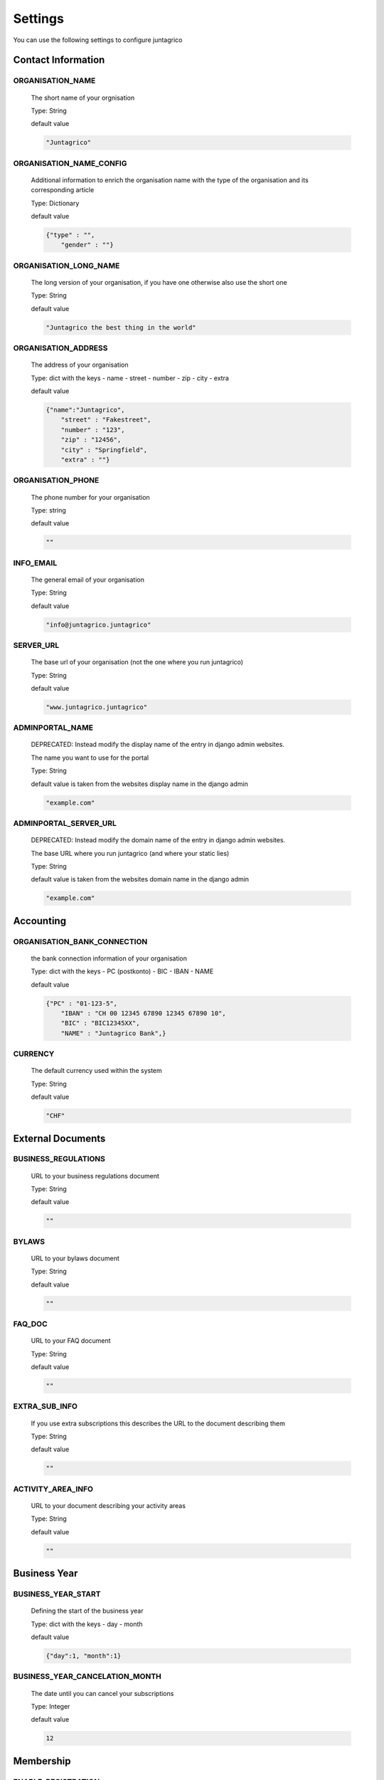 Settings
========

You can use the following settings to configure juntagrico

Contact Information
-------------------

ORGANISATION_NAME
^^^^^^^^^^^^^^^^^
  The short name of your orgnisation

  Type: String

  default value

  .. code-block:: python

    "Juntagrico"

ORGANISATION_NAME_CONFIG
^^^^^^^^^^^^^^^^^^^^^^^^
  Additional information to enrich the organisation name with the type of the organisation and its corresponding article

  Type: Dictionary

  default value

  .. code-block:: python

    {"type" : "",
        "gender" : ""}

ORGANISATION_LONG_NAME
^^^^^^^^^^^^^^^^^^^^^^
  The long version of your organisation, if you have one otherwise also use the short one
  
  Type: String

  default value

  .. code-block:: python

    "Juntagrico the best thing in the world"

ORGANISATION_ADDRESS
^^^^^^^^^^^^^^^^^^^^
  The address of your organisation
  
  Type: dict with the keys
  - name
  - street
  - number
  - zip
  - city
  - extra

  default value

  .. code-block:: python

    {"name":"Juntagrico", 
        "street" : "Fakestreet",
        "number" : "123",
        "zip" : "12456",
        "city" : "Springfield",
        "extra" : ""}

ORGANISATION_PHONE
^^^^^^^^^^^^^^^^^^
  The phone number for your organisation

  Type: string

  default value

  .. code-block:: python

    ""

INFO_EMAIL
^^^^^^^^^^
  The general email of your organisation

  Type: String

  default value

  .. code-block:: python

    "info@juntagrico.juntagrico"

SERVER_URL
^^^^^^^^^^
  The base url of your organisation (not the one where you run juntagrico)

  Type: String

  default value

  .. code-block:: python

    "www.juntagrico.juntagrico"

ADMINPORTAL_NAME
^^^^^^^^^^^^^^^^
  DEPRECATED: Instead modify the display name of the entry in django admin websites.

  The name you want to use for the portal

  Type: String

  default value is taken from the websites display name in the django admin

  .. code-block:: python

    "example.com"

ADMINPORTAL_SERVER_URL
^^^^^^^^^^^^^^^^^^^^^^
  DEPRECATED: Instead modify the domain name of the entry in django admin websites.

  The base URL where you run juntagrico (and where your static lies)

  Type: String

  default value is taken from the websites domain name in the django admin

  .. code-block:: python

    "example.com"


Accounting
----------

ORGANISATION_BANK_CONNECTION
^^^^^^^^^^^^^^^^^^^^^^^^^^^^
  the bank connection information of your organisation
  
  Type: dict with the keys
  - PC (postkonto)
  - BIC
  - IBAN
  - NAME

  default value

  .. code-block:: python

    {"PC" : "01-123-5",
        "IBAN" : "CH 00 12345 67890 12345 67890 10",
        "BIC" : "BIC12345XX",
        "NAME" : "Juntagrico Bank",}

CURRENCY
^^^^^^^^
  The default currency used within the system

  Type: String

  default value

  .. code-block:: python

    "CHF"


External Documents
------------------

BUSINESS_REGULATIONS
^^^^^^^^^^^^^^^^^^^^
  URL to your business regulations document
  
  Type: String

  default value

  .. code-block:: python

    ""

BYLAWS
^^^^^^
  URL to your bylaws document
  
  Type: String

  default value

  .. code-block:: python

    ""

FAQ_DOC
^^^^^^^
  URL to your FAQ document

  Type: String

  default value

  .. code-block:: python

    ""

EXTRA_SUB_INFO
^^^^^^^^^^^^^^
  If you use extra subscriptions this describes the URL to the document describing them

  Type: String

  default value

  .. code-block:: python

    ""

ACTIVITY_AREA_INFO
^^^^^^^^^^^^^^^^^^
  URL to your document describing your activity areas

  Type: String

  default value

  .. code-block:: python

    ""


Business Year
-------------

BUSINESS_YEAR_START
^^^^^^^^^^^^^^^^^^^
  Defining the start of the business year

  Type: dict with the keys
  - day
  - month

  default value

  .. code-block:: python

    {"day":1, "month":1}


BUSINESS_YEAR_CANCELATION_MONTH
^^^^^^^^^^^^^^^^^^^^^^^^^^^^^^^
  The date until you can cancel your subscriptions

  Type: Integer

  default value

  .. code-block:: python

    12


Membership
----------

ENABLE_REGISTRATION
^^^^^^^^^^^^^^^^^^^
  Decides if new member can register

  Type: Boolean

  default value

  .. code-block:: python

    True

BASE_FEE
^^^^^^^^
  Yearly fee for members without a subscription

  Type: String

  default value

  .. code-block:: python

    ""

MEMBERSHIP_END_MONTH
^^^^^^^^^^^^^^^^^^^^
  The month at which end the members can leave the organisation

  Type: Integer

  default value

  .. code-block:: python

    6


Shares
------

ENABLE_SHARES
^^^^^^^^^^^^^
  Enable all share related funtionality

  Type: String

  default value

  .. code-block:: python

    True

SHARE_PRICE
^^^^^^^^^^^
  Price of one share

  Type: String

  default value

  .. code-block:: python

    "250"


Jobs
----

ASSIGNMENT_UNIT
^^^^^^^^^^^^^^^
  The mode how assignments are counted: Valid values are EMTITY and HOURS. ENTITY the assignments are counted by occurrence, Hours the value of the assignments are counted by the actual time the user spent on a job.

  Type: String

  default value

  .. code-block:: python

    "ENTITY"

PROMOTED_JOB_TYPES
^^^^^^^^^^^^^^^^^^
  Types of jobs which should apear on start page

  Type: List of Strings

  default value

  .. code-block:: python

    []

PROMOTED_JOBS_AMOUNT
^^^^^^^^^^^^^^^^^^^^
  Amount of jobs which should be promoted on the start page

  Type: Integer

  default value

  .. code-block:: python

    2

Depot
-----

DEPOT_LIST_GENERATION_DAYS
^^^^^^^^^^^^^^^^^^^^^^^^^^
  Days on which the delivery list can be generated

  Type: List of Integers representing days of the week, where Monday is 0 and Sunday is 6.

  default value

  .. code-block:: python

    [0,1,2,3,4,5,6]



DEFAULT_DEPOTLIST_GENERATORS
^^^^^^^^^^^^^^^^^^^^^^^^^^^^
  Generators used to generate the depot list. Generators need the method signature ``generator_name(*args, **options)``

  Type: List of Strings which define the different generators to be invoked

  default value

  .. code-block:: python

    ['juntagrico.util.depot_list.default_depot_list_generation']


Appearance
----------

VOCABULARY
^^^^^^^^^^
  Vocabulary dictionary for organisation specific words. _pl indicates the plural of a word. the member key describes the custom name you give your members. the member_type key describes what you call your member in accordance to your oganisation form.

  Type: Dictionary

  default value

  .. code-block:: python

    {
        'member': 'Mitglied',
        'member_pl' : 'Mitglieder',
        'assignment' : 'Arbeitseinsatz',
        'assignment_pl' : 'Arbeitseinsätze',
        'share' : 'Anteilschein',
        'share_pl' : 'Anteilscheine',
        'subscription' : 'Abo',
        'subscription_pl' : 'Abos',
        'co_member' : 'Mitabonnent',
        'co_member_pl' : 'Mitabonnenten',
        'price' : 'Betriebsbeitrag',
        'member_type' : 'Mitglied',
        'member_type_pl' : 'Mitglieder',
        'depot' : 'Depot',
        'depot_pl' : 'Depots',
        'package': 'Tasche',
    }
    
SUB_OVERVIEW_FORMAT
^^^^^^^^^^^^^^^^^^^
  Template and delimiter for formatting the subscription overview.

  default value

  .. code-block:: python

    {'delimiter': '|',
     'format': '{product}:{size}:{type}={amount}'
    }

STYLE_SHEET
^^^^^^^^^^^
  If you want to use a custom design this specifies the path for your css

  Type: String

  default value

  .. code-block:: python

    "/static/juntagrico/css/personal.css"

FAVICON
^^^^^^^
  If you want to use a custom favicon this specifies the path for your favicon

  Type: String

  default value

  .. code-block:: python

    "/static/juntagrico/img/favicon.ico"

IMAGES
^^^^^^
  Defining the different images for core and job assignments etc

  default value

  .. code-block:: python

    {'status_100': '/static/juntagrico/img/status_100.png',
        'status_75': '/static/juntagrico/img/status_75.png',
        'status_50': '/static/juntagrico/img/status_50.png',
        'status_25': '/static/juntagrico/img/status_25.png',
        'status_0': '/static/juntagrico/img/status_0.png',
        'single_full': '/static/juntagrico/img/single_full.png',
        'single_empty': '/static/juntagrico/img/single_empty.png',
        'single_core': '/static/juntagrico/img/single_core.png',
        'core': '/static/juntagrico/img/core.png'}

BOOTSTRAP
^^^^^^^^^
  If you want to use a customized version of bootstrap this specifies the corresponding path for it

  Type: String

  default value

  .. code-block:: python

    "/static/juntagrico/external/bootstrap-3.3.1/css/bootstrap.min.css"


Email
-----

EMAILS
^^^^^^
  Defining the different email templates

  default value

  .. code-block:: python

    {
        'welcome': 'mails/welcome_mail.txt',
        'co_welcome': 'mails/welcome_added_mail.txt',
        'co_added': 'mails/added_mail.txt',
        'password': 'mails/password_reset_mail.txt',
        'j_reminder': 'mails/job_reminder_mail.txt',
        'j_canceled': 'mails/job_canceled_mail.txt',
        'confirm': 'mails/confirm.txt',
        'j_changed': 'mails/job_time_changed_mail.txt',
        'j_signup': 'mails/job_signup_mail.txt',
        'd_changed': 'mails/depot_changed_mail.txt',
        's_created': 'mails/share_created_mail.txt',
        'n_sub': 'mails/new_subscription.txt',
        's_canceled': 'mails/subscription_canceled_mail.txt',
        'm_canceled': 'mails/membership_canceled_mail.txt',
    }

MAIL_TEMPLATE
^^^^^^^^^^^^^
  Path to your custom html email template if you want to overwrite the look and feel of the html emails

  Type: String

  default value

  .. code-block:: python

    "mails/email.html"

DEFAULT_MAILER
^^^^^^^^^^^^^^
  The code to send mails. for more info see the code specified in the default value

  default value

  .. code-block:: python

    'juntagrico.util.defaultmailer.Mailer'


FROM_FILTER
^^^^^^^^^^^
  Consisting of a regular expression and a default replacement. If the regular expression does not match the default replacement is used, and the orogonal from is set as reply to

  default value

  .. code-block:: python
    {
        'filter_expression': '.*',
        'replacement_from': ''
    }

WHITELIST_EMAILS
^^^^^^^^^^^^^^^^
  List of regular expression to determine which email addresses should receive emails while DEBUG mode is enabled

  default value

  .. code-block:: python

    []


GDPR
----

GDPR_INFO
^^^^^^^^^
  URL to your gdpr document

  Type: String

  default value

  .. code-block:: python

    ""

COOKIE_CONSENT
^^^^^^^^^^^^^^
  The text, confirm text, link text and url of the cookie consent

  default value

  .. code-block:: python

    {'text': _('{} verwendet folgende Cookies: session, csfr, cookieconsent.').format(Config.adminportal_name()),
     'confirm_text': _('einverstanden'),
     'link_text': _('Hier findest du mehr zum Thema'),
     'url': '/my/cookies'
    }

Demo Settings
-------------

DEMO_USER
^^^^^^^^^
  If you run a demo setup and want to display the login name on the login page
  
  Type: String

  default value

  .. code-block:: python

    ''

DEMO_PWD
^^^^^^^^
  If you run a demo setup and want to display the password on the login page

  default value

  .. code-block:: python

    ''
